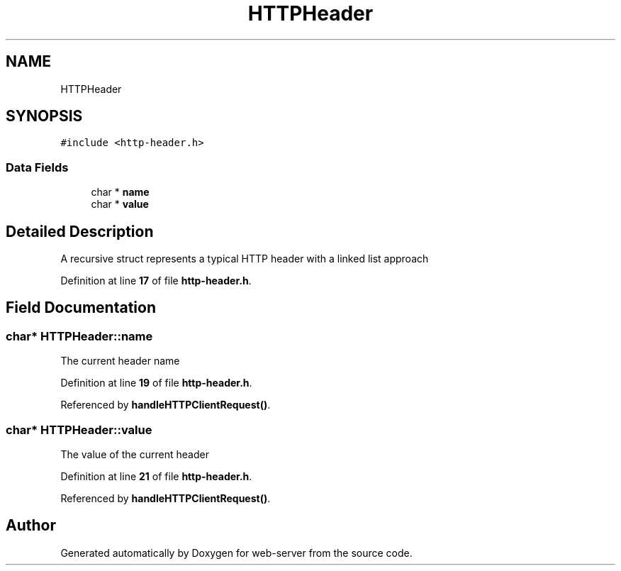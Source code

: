 .TH "HTTPHeader" 3 "Wed Sep 14 2022" "web-server" \" -*- nroff -*-
.ad l
.nh
.SH NAME
HTTPHeader
.SH SYNOPSIS
.br
.PP
.PP
\fC#include <http\-header\&.h>\fP
.SS "Data Fields"

.in +1c
.ti -1c
.RI "char * \fBname\fP"
.br
.ti -1c
.RI "char * \fBvalue\fP"
.br
.in -1c
.SH "Detailed Description"
.PP 
A recursive struct represents a typical HTTP header with a linked list approach 
.PP
Definition at line \fB17\fP of file \fBhttp\-header\&.h\fP\&.
.SH "Field Documentation"
.PP 
.SS "char* HTTPHeader::name"
The current header name 
.PP
Definition at line \fB19\fP of file \fBhttp\-header\&.h\fP\&.
.PP
Referenced by \fBhandleHTTPClientRequest()\fP\&.
.SS "char* HTTPHeader::value"
The value of the current header 
.PP
Definition at line \fB21\fP of file \fBhttp\-header\&.h\fP\&.
.PP
Referenced by \fBhandleHTTPClientRequest()\fP\&.

.SH "Author"
.PP 
Generated automatically by Doxygen for web-server from the source code\&.

